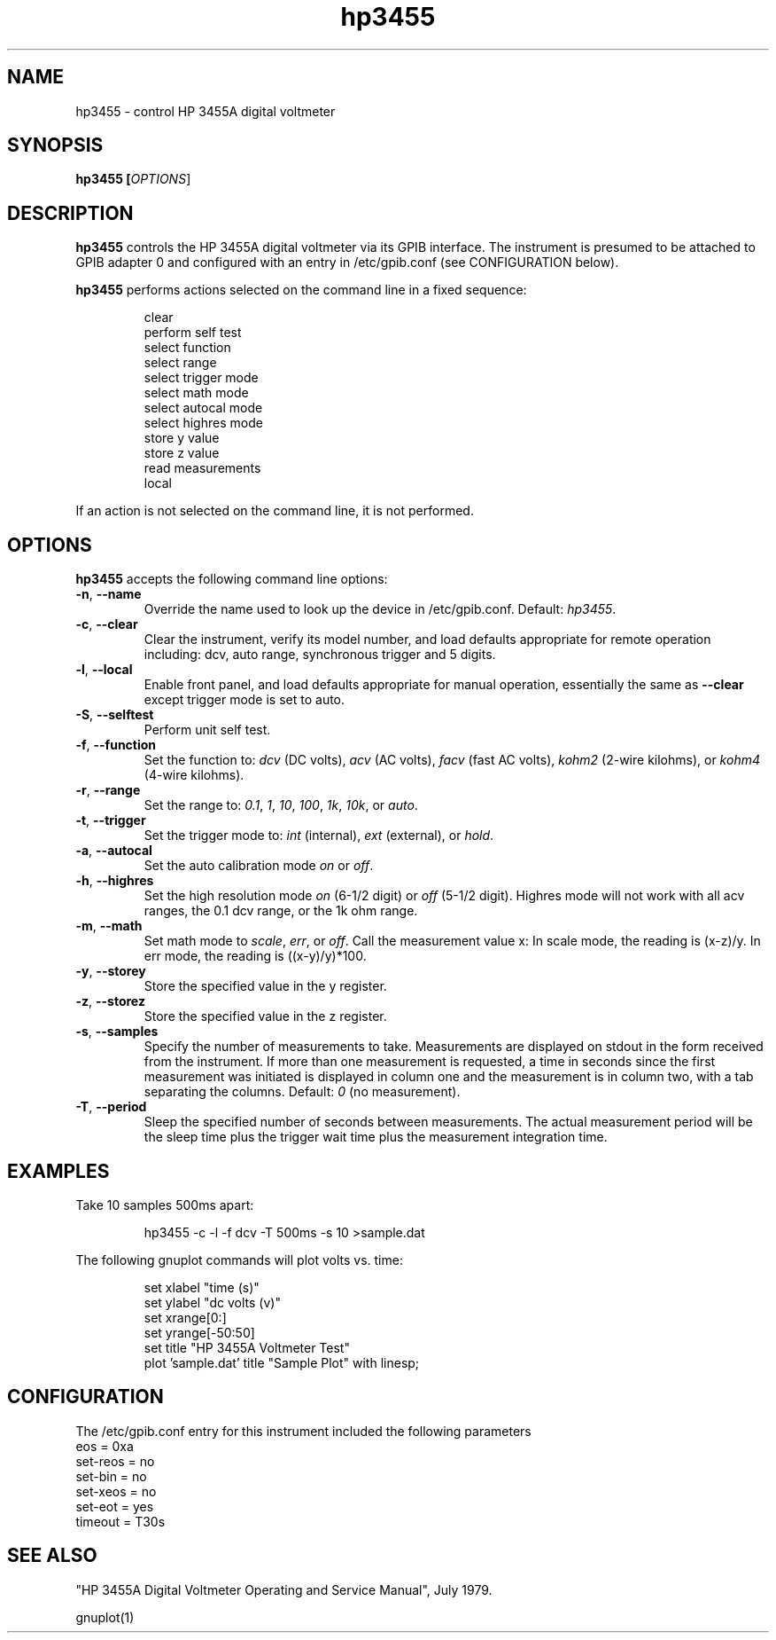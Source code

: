.\" This file is part of gpib-utils.
.\" For details, see http://sourceforge.net/projects/gpib-utils.
.\"
.\" Copyright (C) 2005 Jim Garlick <garlick@speakeasy.net>
.\"
.\" gpib-utils is free software; you can redistribute it and/or modify
.\" it under the terms of the GNU General Public License as published by
.\" the Free Software Foundation; either version 2 of the License, or
.\" (at your option) any later version.
.\"
.\" gpib-utils is distributed in the hope that it will be useful,
.\" but WITHOUT ANY WARRANTY; without even the implied warranty of
.\" MERCHANTABILITY or FITNESS FOR A PARTICULAR PURPOSE.  See the
.\" GNU General Public License for more details.
.\"
.\" You should have received a copy of the GNU General Public License
.\" along with gpib-utils; if not, write to the Free Software Foundation, 
.\" Inc., 51 Franklin St, Fifth Floor, Boston, MA  02110-1301  USA
.TH hp3455 1  2005-04-05 "" "gpib-utils"
.SH NAME
hp3455 \- control HP 3455A digital voltmeter
.SH SYNOPSIS
.nf
.B hp3455 [\fIOPTIONS\fR]
.fi
.SH DESCRIPTION
\fBhp3455\fR controls the HP 3455A digital voltmeter via its GPIB interface.
The instrument is presumed to be attached to GPIB adapter 0 and configured 
with an entry in /etc/gpib.conf (see CONFIGURATION below).
.PP
\fBhp3455\fR performs actions selected on the command line in a fixed sequence:
.IP
.nf
clear
perform self test
select function
select range
select trigger mode
select math mode
select autocal mode
select highres mode
store y value
store z value
read measurements
local
.PP
If an action is not selected on the command line, it is not performed.
.SH OPTIONS
\fBhp3455\fR accepts the following command line options:
.TP
\fB\-n\fR, \fB\-\-name\fR
Override the name used to look up the device in /etc/gpib.conf.
Default: \fIhp3455\fR.
.TP
\fB\-c\fR, \fB\-\-clear\fR
Clear the instrument, verify its model number, and load defaults
appropriate for remote operation including:
dcv, auto range, synchronous trigger and 5 digits.
.TP
\fB\-l\fR, \fB\-\-local\fR
Enable front panel, and load defaults
appropriate for manual operation, essentially the same as \fB--clear\fR
except trigger mode is set to auto.
.TP
\fB\-S\fR, \fB\-\-selftest\fR 
Perform unit self test.
.TP
\fB\-f\fR, \fB\-\-function\fR 
Set the function to: 
\fIdcv\fR (DC volts), \fIacv\fR (AC volts), \fIfacv\fR (fast AC volts),
\fIkohm2\fR (2-wire kilohms), or \fIkohm4\fR (4-wire kilohms).
.TP
\fB\-r\fR, \fB\-\-range\fR 
Set the range to:
\fI0.1\fR, \fI1\fR, \fI10\fR, \fI100\fR, \fI1k\fR, \fI10k\fR, or \fIauto\fR.
.TP
\fB\-t\fR, \fB\-\-trigger\fR 
Set the trigger mode to:
\fIint\fR (internal), \fIext\fR (external), or \fIhold\fR.
.TP
\fB\-a\fR, \fB\-\-autocal\fR 
Set the auto calibration mode \fIon\fR or \fIoff\fR.
.TP
\fB\-h\fR, \fB\-\-highres\fR 
Set the high resolution mode \fIon\fR (6-1/2 digit) or \fIoff\fR (5-1/2 digit).
Highres mode will not work with all acv ranges, the 0.1 dcv range, or the
1k ohm range.
.TP
\fB\-m\fR, \fB\-\-math\fR 
Set math mode to \fIscale\fR, \fIerr\fR, or \fIoff\fR.
Call the measurement value x:
In scale mode, the reading is (x\-z)/y.
In err mode, the reading is ((x\-y)/y)*100.
.TP
\fB\-y\fR, \fB\-\-storey\fR 
Store the specified value in the y register.
.TP
\fB\-z\fR, \fB\-\-storez\fR 
Store the specified value in the z register.
.TP
\fB\-s\fR, \fB\-\-samples\fR 
Specify the number of measurements to take.
Measurements are displayed on stdout in the form received from the instrument.
If more than one measurement is requested, a time in seconds since the
first measurement was initiated is displayed in column one and the measurement
is in column two, with a tab separating the columns.
Default: \fI0\fR (no measurement).
.TP
\fB\-T\fR, \fB\-\-period\fR 
Sleep the specified number of seconds between measurements.
The actual measurement period will be the sleep time plus the trigger wait
time plus the measurement integration time.
.SH "EXAMPLES"
Take 10 samples 500ms apart:
.IP
hp3455 -c -l -f dcv -T 500ms -s 10 >sample.dat
.PP
The following gnuplot commands will plot volts vs. time:
.IP
.nf
set xlabel "time (s)"
set ylabel "dc volts (v)"
set xrange[0:]
set yrange[-50:50]
set title "HP 3455A Voltmeter Test"
plot 'sample.dat' title "Sample Plot" with linesp;
.fi
.SH "CONFIGURATION"
The /etc/gpib.conf entry for this instrument included the following
parameters
.nf
eos = 0xa
set-reos = no
set-bin = no
set-xeos = no
set-eot = yes
timeout = T30s
.fi
.SH "SEE ALSO"
"HP 3455A Digital Voltmeter Operating and Service Manual", July 1979.
.PP
gnuplot(1)
